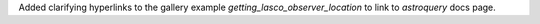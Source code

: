Added clarifying hyperlinks to the gallery example `getting_lasco_observer_location` to link to `astroquery` docs page.
